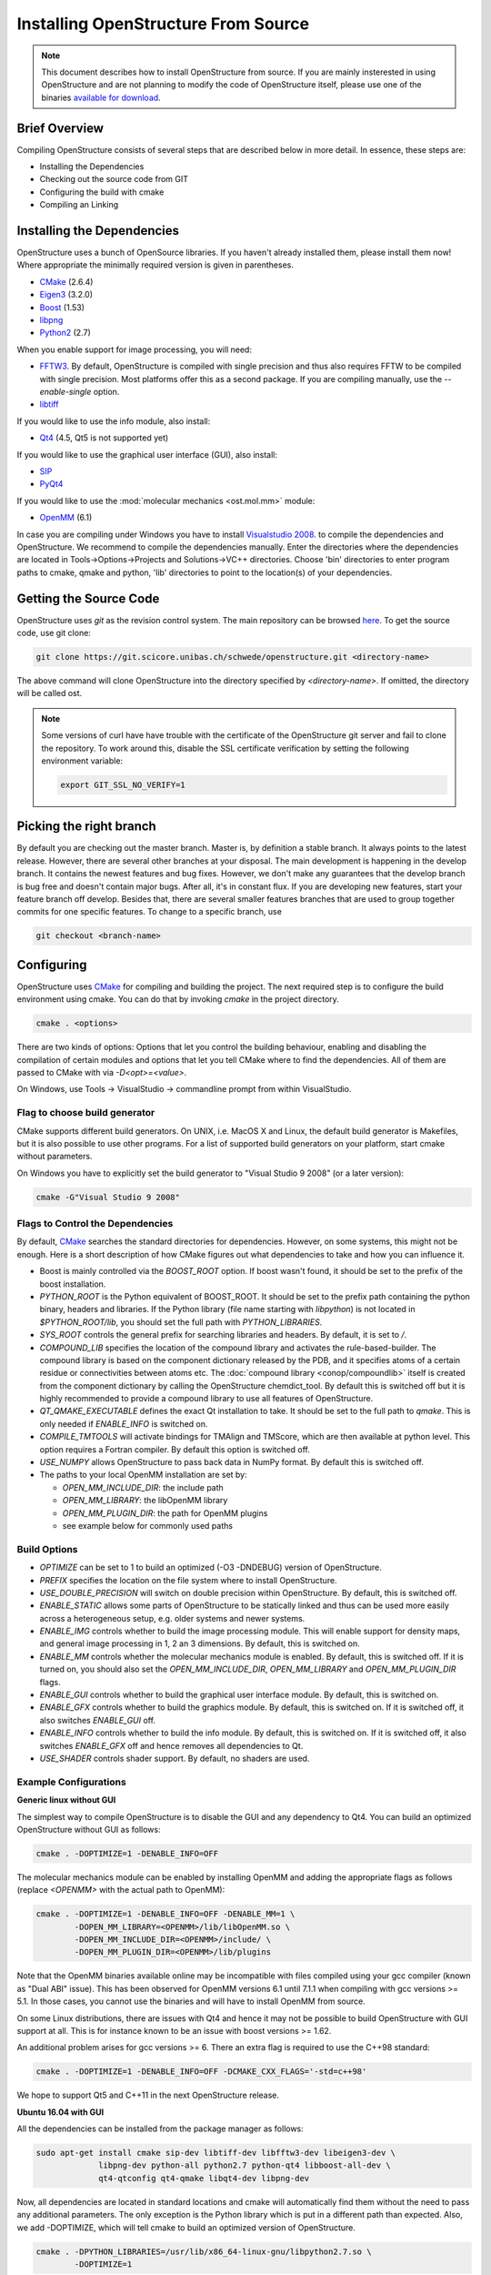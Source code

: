 Installing OpenStructure From Source
================================================================================

.. note::

  This document describes how to install OpenStructure from source. If you are
  mainly insterested in using OpenStructure and are not planning to modify the
  code of OpenStructure itself, please use one of the binaries `available for
  download <http://www.openstructure.org/download/>`_.
  

Brief Overview
--------------------------------------------------------------------------------

Compiling OpenStructure consists of several steps that are described below in
more detail. In essence, these steps are:

* Installing the Dependencies
* Checking out the source code from GIT
* Configuring the build with cmake
* Compiling an Linking
 

Installing the Dependencies
--------------------------------------------------------------------------------

OpenStructure uses a bunch of OpenSource libraries. If you haven't already
installed them, please install them now! Where appropriate the minimally
required version is given in parentheses.

* `CMake <http://cmake.org>`_ (2.6.4)
* `Eigen3 <http://eigen.tuxfamily.org>`_ (3.2.0)
* `Boost <http://boost.org>`_ (1.53)
* `libpng <http://www.libpng.org>`_ 
* `Python2 <http://python.org>`_ (2.7)

When you enable support for image processing, you will need:

* `FFTW3 <http://fftw.org>`_. By default, OpenStructure is compiled with single
  precision and thus also requires FFTW to be compiled with single precision.
  Most platforms offer this as a second package. If you are compiling manually,
  use the `--enable-single` option.

* `libtiff <http://www.libtiff.org>`_

If you would like to use the info module, also install:

* `Qt4 <http://qt-project.org/>`_ (4.5, Qt5 is not supported yet)

If you would like to use the graphical user interface (GUI), also install:

* `SIP <http://www.riverbankcomputing.co.uk/software/sip/download>`_
* `PyQt4 <http://www.riverbankcomputing.co.uk/software/pyqt/download>`_

If you would like to use the :mod:`molecular mechanics <ost.mol.mm>` module:

* `OpenMM <https://simtk.org/home/openmm>`_ (6.1)

In case you are compiling under Windows you have to install `Visualstudio
2008 <http://www.microsoft.com/express/Downloads>`_. to compile the dependencies 
and OpenStructure. We recommend to compile the dependencies manually. Enter the 
directories where the dependencies are located in Tools->Options->Projects and 
Solutions->VC++ directories. Choose 'bin' directories to enter program paths to 
cmake, qmake and python, 'lib' directories to point to the location(s) of your 
dependencies.



Getting the Source Code
--------------------------------------------------------------------------------

OpenStructure uses `git` as the revision control system. The main repository can
be browsed `here <https://git.scicore.unibas.ch/schwede/openstructure.git>`_. To
get the source code, use git clone:

.. code-block:: bash

  git clone https://git.scicore.unibas.ch/schwede/openstructure.git <directory-name>
  
The above command will clone OpenStructure into the directory specified by
`<directory-name>`. If omitted, the directory will be called ost. 

.. note::

  Some versions of curl have have trouble with the certificate of the 
  OpenStructure git server and fail to clone the repository. To work around 
  this, disable the SSL certificate verification by setting the following
  environment variable:
  
  .. code-block:: bash

    export GIT_SSL_NO_VERIFY=1


Picking the right branch
--------------------------------------------------------------------------------

By default you are checking out the master branch. Master is, by definition a
stable branch. It always points to the latest release. However, there are
several other branches at your disposal. The main development is happening in
the develop branch. It contains the newest features and bug fixes. However, we
don't make any guarantees that the develop branch is bug free and doesn't
contain major bugs. After all, it's in constant flux. If you are developing new
features, start your feature branch off develop. Besides that, there are several
smaller features branches that are used to group together commits for one
specific features. To change to a specific branch, use

.. code-block:: bash

  git checkout <branch-name>


Configuring
--------------------------------------------------------------------------------


OpenStructure uses `CMake <http://cmake.org>`_ for compiling and building the
project. The next required step is to configure the build environment using
cmake. You can do that by invoking `cmake` in the project directory.

.. code-block:: bash

  cmake . <options>

There are two kinds of options: Options that let you control the building
behaviour, enabling and disabling the compilation of certain modules and options
that let you tell CMake where to find the dependencies. All of them are passed
to CMake with via `-D<opt>=<value>`.

On Windows, use Tools -> VisualStudio -> commandline prompt from within
VisualStudio.

Flag to choose build generator
^^^^^^^^^^^^^^^^^^^^^^^^^^^^^^^^^^^^^^^^^^^^^^^^^^^^^^^^^^^^^^^^^^^^^^^^^^^^^^^^

CMake supports different build generators. On UNIX, i.e. MacOS X and Linux, the
default build generator is Makefiles, but it is also possible to use other
programs. For a list of supported build generators on your platform, start cmake
without parameters.

On Windows you have to explicitly set the build generator to
"Visual Studio 9 2008" (or a later version):

.. code-block:: bash

  cmake -G"Visual Studio 9 2008"


.. _cmake-flags:

Flags to Control the Dependencies
^^^^^^^^^^^^^^^^^^^^^^^^^^^^^^^^^^^^^^^^^^^^^^^^^^^^^^^^^^^^^^^^^^^^^^^^^^^^^^^^

By default, `CMake <http://cmake.org>`_ searches the standard directories for
dependencies. However, on some systems, this might not be enough. Here is a
short description of how CMake figures out what dependencies to take and how you
can influence it.

* Boost is mainly controlled via the `BOOST_ROOT` option. If boost wasn't
  found, it should be set to the prefix of the boost installation.

* `PYTHON_ROOT` is the Python equivalent of BOOST_ROOT. It should be set to 
  the prefix path containing the python binary, headers and libraries.
  If the Python library (file name starting with `libpython`) is not located in
  `$PYTHON_ROOT/lib`, you should set the full path with `PYTHON_LIBRARIES`.

* `SYS_ROOT` controls the general prefix for searching libraries and headers.
  By default, it is set to `/`.
  
* `COMPOUND_LIB` specifies the location of the compound library and
  activates the rule-based-builder. The compound library is based on 
  the component dictionary released by the PDB, and it specifies atoms
  of a certain residue or connectivities between atoms etc. The 
  :doc:`compound library <conop/compoundlib>` itself is created from the 
  component dictionary by calling the OpenStructure chemdict_tool. 
  By default this is switched off but it is highly recommended to provide a
  compound library to use all features of OpenStructure.

* `QT_QMAKE_EXECUTABLE` defines the exact Qt installation to take. It should 
  be set to the full path to `qmake`. This is only needed if `ENABLE_INFO` is
  switched on.

* `COMPILE_TMTOOLS` will activate bindings for TMAlign and TMScore, which are 
  then available at python level. This option requires a Fortran compiler. 
  By default this option is switched off.

* `USE_NUMPY` allows OpenStructure to pass back data in NumPy format. By 
  default this is switched off.

* The paths to your local OpenMM installation are set by:

  * `OPEN_MM_INCLUDE_DIR`: the include path
  * `OPEN_MM_LIBRARY`: the libOpenMM library
  * `OPEN_MM_PLUGIN_DIR`: the path for OpenMM plugins
  * see example below for commonly used paths

  
Build Options
^^^^^^^^^^^^^^^^^^^^^^^^^^^^^^^^^^^^^^^^^^^^^^^^^^^^^^^^^^^^^^^^^^^^^^^^^^^^^^^^

* `OPTIMIZE` can be set to 1 to build an optimized (-O3 -DNDEBUG) version of
  OpenStructure.

* `PREFIX` specifies the location on the file system where to install 
  OpenStructure.

* `USE_DOUBLE_PRECISION` will switch on double precision within OpenStructure. 
  By default, this is switched off.

* `ENABLE_STATIC` allows some parts of OpenStructure to be statically linked 
  and thus can be used more easily across a heterogeneous setup, e.g. older 
  systems and newer systems.

* `ENABLE_IMG` controls whether to build the image processing module. This will
  enable support for density maps, and general image processing in 1, 2 an 3
  dimensions. By default, this is switched on. 

* `ENABLE_MM` controls whether the molecular mechanics module is enabled. By
  default, this is switched off. If it is turned on, you should also set the
  `OPEN_MM_INCLUDE_DIR`, `OPEN_MM_LIBRARY` and `OPEN_MM_PLUGIN_DIR` flags.

* `ENABLE_GUI` controls whether to build the graphical user interface module.
  By default, this is switched on.

* `ENABLE_GFX` controls whether to build the graphics module. By default, this
  is switched on. If it is switched off, it also switches `ENABLE_GUI` off.

* `ENABLE_INFO` controls whether to build the info module. By default, this is
  switched on. If it is switched off, it also switches `ENABLE_GFX` off and
  hence removes all dependencies to Qt.

* `USE_SHADER` controls shader support. By default, no shaders are used.


Example Configurations
^^^^^^^^^^^^^^^^^^^^^^^^^^^^^^^^^^^^^^^^^^^^^^^^^^^^^^^^^^^^^^^^^^^^^^^^^^^^^^^^

**Generic linux without GUI**

The simplest way to compile OpenStructure is to disable the GUI and any
dependency to Qt4. You can build an optimized OpenStructure without GUI as
follows:

.. code-block:: bash

  cmake . -DOPTIMIZE=1 -DENABLE_INFO=OFF

The molecular mechanics module can be enabled by installing OpenMM and adding
the appropriate flags as follows (replace `<OPENMM>` with the actual path to
OpenMM):

.. code-block:: bash

  cmake . -DOPTIMIZE=1 -DENABLE_INFO=OFF -DENABLE_MM=1 \
          -DOPEN_MM_LIBRARY=<OPENMM>/lib/libOpenMM.so \
          -DOPEN_MM_INCLUDE_DIR=<OPENMM>/include/ \
          -DOPEN_MM_PLUGIN_DIR=<OPENMM>/lib/plugins

Note that the OpenMM binaries available online may be incompatible with files
compiled using your gcc compiler (known as "Dual ABI" issue). This has been
observed for OpenMM versions 6.1 until 7.1.1 when compiling with gcc versions >=
5.1. In those cases, you cannot use the binaries and will have to install OpenMM
from source.

On some Linux distributions, there are issues with Qt4 and hence it may not be
possible to build OpenStructure with GUI support at all. This is for instance
known to be an issue with boost versions >= 1.62.

An additional problem arises for gcc versions >= 6. There an extra flag is
required to use the C++98 standard:

.. code-block:: bash

  cmake . -DOPTIMIZE=1 -DENABLE_INFO=OFF -DCMAKE_CXX_FLAGS='-std=c++98'

We hope to support Qt5 and C++11 in the next OpenStructure release.


**Ubuntu 16.04 with GUI**

All the dependencies can be installed from the package manager as follows:

.. code-block:: bash

  sudo apt-get install cmake sip-dev libtiff-dev libfftw3-dev libeigen3-dev \
               libpng-dev python-all python2.7 python-qt4 libboost-all-dev \
               qt4-qtconfig qt4-qmake libqt4-dev libpng-dev

Now, all dependencies are located in standard locations and cmake will
automatically find them without the need to pass any additional parameters. The
only exception is the Python library which is put in a different path than
expected. Also, we add -DOPTIMIZE, which will tell cmake to build an optimized
version of OpenStructure.

.. code-block:: bash

  cmake . -DPYTHON_LIBRARIES=/usr/lib/x86_64-linux-gnu/libpython2.7.so \
          -DOPTIMIZE=1


**Fedora 26 without GUI**

All the dependencies can be installed from the package manager as follows:

.. code-block:: bash

  sudo dnf install cmake eigen3-devel boost-devel libpng-devel python2-devel \
                   fftw-devel libtiff-devel

Fedora 26 has gcc 7 and boost 1.63 by default. Hence, we will need to disable
Qt4, the GUI and add the extra flag described above:

.. code-block:: bash

  cmake . -DOPTIMIZE=1 -DENABLE_INFO=OFF -DCMAKE_CXX_FLAGS='-std=c++98'


**macOS with Homebrew without GUI**

`Homebrew <https://brew.sh/>`_ can be used to conveniently install all packages
on macOS. Unfortunately, Qt4 is not (officially) supported on macOS Sierra (and
newer). Hence, it is not possible to build OpenStructure with GUI support there.
Homebrew installs all the software under /usr/local. Thus we have to tell cmake
where to find Boost and Python. Also the Python headers and libraries are not
located as they are on linux and hence they must be specified too:

.. code-block:: bash
  
  cmake . -DPYTHON_INCLUDE_PATH=/usr/local/opt/python/Frameworks/Python.framework/Headers \
          -DPYTHON_LIBRARIES=/usr/local/opt/python/Frameworks/Python.framework/Python \
          -DBOOST_ROOT=/usr/local -DPYTHON_ROOT=/usr/local \
          -DSYS_ROOT=/usr/local -DENABLE_INFO=OFF -DOPTIMIZE=1


Building the Project
--------------------------------------------------------------------------------

Type `make`. If you are using a multi-core machine, you can use the `-j` flag to 
run multiple jobs at once.

On Windows run 'Build OpenStructure' from the build menu.


What's next?
--------------------------------------------------------------------------------

On Linux and MacOS X, you can start dng from the command-line. The binaries are all located in stage/bin:

.. code-block:: bash

  stage/bin/dng
  
or, to start the command-line interpreter:

.. code-block:: bash

  stage/bin/ost
  
If you repeatedly use OpenStructure, it is recommended to add /path/to/ost/stage/bin to your path.

Getting the newest changes
--------------------------------------------------------------------------------

To get the newest changes from the central git repository, enter

.. code-block:: bash

  git pull

in your terminal. This will fetch the newest changes.

